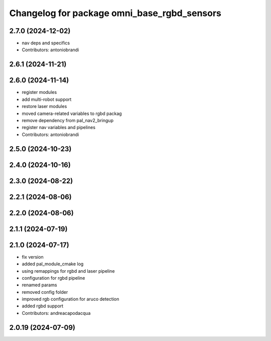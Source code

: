 ^^^^^^^^^^^^^^^^^^^^^^^^^^^^^^^^^^^^^^^^^^^^
Changelog for package omni_base_rgbd_sensors
^^^^^^^^^^^^^^^^^^^^^^^^^^^^^^^^^^^^^^^^^^^^

2.7.0 (2024-12-02)
------------------
* nav deps and specifics
* Contributors: antoniobrandi

2.6.1 (2024-11-21)
------------------

2.6.0 (2024-11-14)
------------------
* register modules
* add multi-robot support
* restore laser modules
* moved camera-related variables to rgbd packag
* remove dependency from pal_nav2_bringup
* register nav variables and pipelines
* Contributors: antoniobrandi

2.5.0 (2024-10-23)
------------------

2.4.0 (2024-10-16)
------------------

2.3.0 (2024-08-22)
------------------

2.2.1 (2024-08-06)
------------------

2.2.0 (2024-08-06)
------------------

2.1.1 (2024-07-19)
------------------

2.1.0 (2024-07-17)
------------------
* fix version
* added pal_module_cmake log
* using remappings for rgbd and laser pipeline
* configuration for rgbd pipeline
* renamed params
* removed config folder
* improved rgb configuration for aruco detection
* added rgbd support
* Contributors: andreacapodacqua

2.0.19 (2024-07-09)
-------------------
